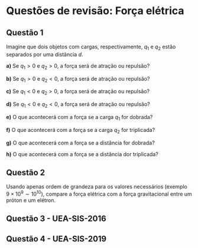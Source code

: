 * Questões de revisão: Força elétrica


** Questão 1

Imagine que dois objetos com cargas, respectivamente, $q_1$ e $q_2$
estão separados por uma distância $d$.

*a)* Se $q_1 > 0$ e $q_2 > 0$, a força será de atração ou repulsão?

*b)* Se $q_1 > 0$ e $q_2 < 0$, a força será de atração ou repulsão?

*c)* Se $q_1 < 0$ e $q_2 > 0$, a força será de atração ou repulsão?

*d)* Se $q_1 < 0$ e $q_2 < 0$, a força será de atração ou repulsão?

*e)* O que acontecerá com a força se a carga $q_1$ for dobrada?

*f)* O que acontecerá com a força se a carga $q_2$ for triplicada?

*g)* O que acontecerá com a força se a distância for dobrada?

*h)* O que acontecerá com a força se a distância dor triplicada?

** Questão 2

Usando apenas ordem de grandeza para os valores necessários (exemplo
$9\times10^{9} \sim 10^{10}$), compare a força elétrica com a força
gravitacional entre um próton e um elétron.

** Questão 3 - UEA-SIS-2016


[[file:uea-sis3-2016-1.png]] 


** Questão 4 - UEA-SIS-2019

[[file:uea-sis3-2019-2-part1.png]]

[[file:uea-sis3-2019-2-part2.png]]
